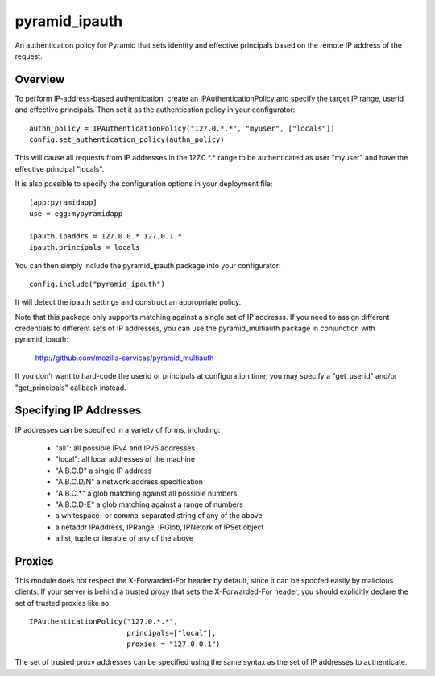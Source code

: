==============
pyramid_ipauth
==============

An authentication policy for Pyramid that sets identity and effective
principals based on the remote IP address of the request.


Overview
========

To perform IP-address-based authentication, create an IPAuthenticationPolicy
and specify the target IP range, userid and effective principals.  Then set it
as the authentication policy in your configurator::

    authn_policy = IPAuthenticationPolicy("127.0.*.*", "myuser", ["locals"])
    config.set_authentication_policy(authn_policy)

This will cause all requests from IP addresses in the 127.0.*.* range to be
authenticated as user "myuser" and have the effective principal "locals".

It is also possible to specify the configuration options in your deployment
file::

    [app:pyramidapp]
    use = egg:mypyramidapp

    ipauth.ipaddrs = 127.0.0.* 127.0.1.*
    ipauth.principals = locals

You can then simply include the pyramid_ipauth package into your configurator::

    config.include("pyramid_ipauth")

It will detect the ipauth settings and construct an appropriate policy.

Note that this package only supports matching against a single set of IP
addresss.  If you need to assign different credentials to different sets
of IP addresses, you can use the pyramid_multiauth package in conjunction
with pyramid_ipauth:

    http://github.com/mozilla-services/pyramid_multiauth

If you don't want to hard-code the userid or principals at configuration time,
you may specify a "get_userid" and/or "get_principals" callback instead.


Specifying IP Addresses
=======================

IP addresses can be specified in a variety of forms, including:

    * "all":        all possible IPv4 and IPv6 addresses
    * "local":      all local addresses of the machine
    * "A.B.C.D"     a single IP address
    * "A.B.C.D/N"   a network address specification
    * "A.B.C.*"     a glob matching against all possible numbers
    * "A.B.C.D-E"   a glob matching against a range of numbers
    * a whitespace- or comma-separated string of any of the above
    * a netaddr IPAddress, IPRange, IPGlob, IPNetork of IPSet object
    * a list, tuple or iterable of any of the above


Proxies
=======

This module does not respect the X-Forwarded-For header by default, since it
can be spoofed easily by malicious clients.  If your server is behind a 
trusted proxy that sets the X-Forwarded-For header, you should explicitly
declare the set of trusted proxies like so::

    IPAuthenticationPolicy("127.0.*.*",
                           principals=["local"],
                           proxies = "127.0.0.1")

The set of trusted proxy addresses can be specified using the same syntax as
the set of IP addresses to authenticate.

